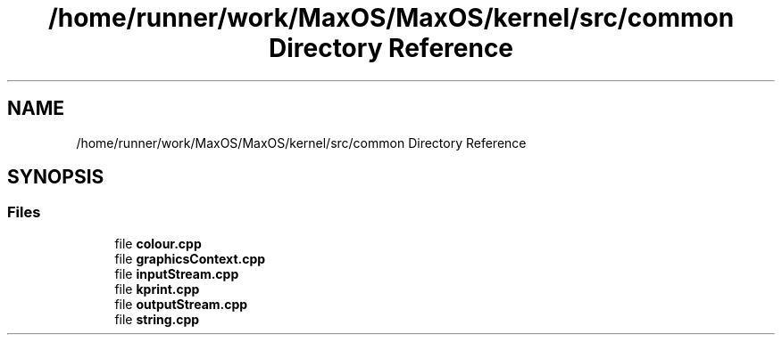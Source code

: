 .TH "/home/runner/work/MaxOS/MaxOS/kernel/src/common Directory Reference" 3 "Mon Jan 15 2024" "Version 0.1" "Max OS" \" -*- nroff -*-
.ad l
.nh
.SH NAME
/home/runner/work/MaxOS/MaxOS/kernel/src/common Directory Reference
.SH SYNOPSIS
.br
.PP
.SS "Files"

.in +1c
.ti -1c
.RI "file \fBcolour\&.cpp\fP"
.br
.ti -1c
.RI "file \fBgraphicsContext\&.cpp\fP"
.br
.ti -1c
.RI "file \fBinputStream\&.cpp\fP"
.br
.ti -1c
.RI "file \fBkprint\&.cpp\fP"
.br
.ti -1c
.RI "file \fBoutputStream\&.cpp\fP"
.br
.ti -1c
.RI "file \fBstring\&.cpp\fP"
.br
.in -1c
